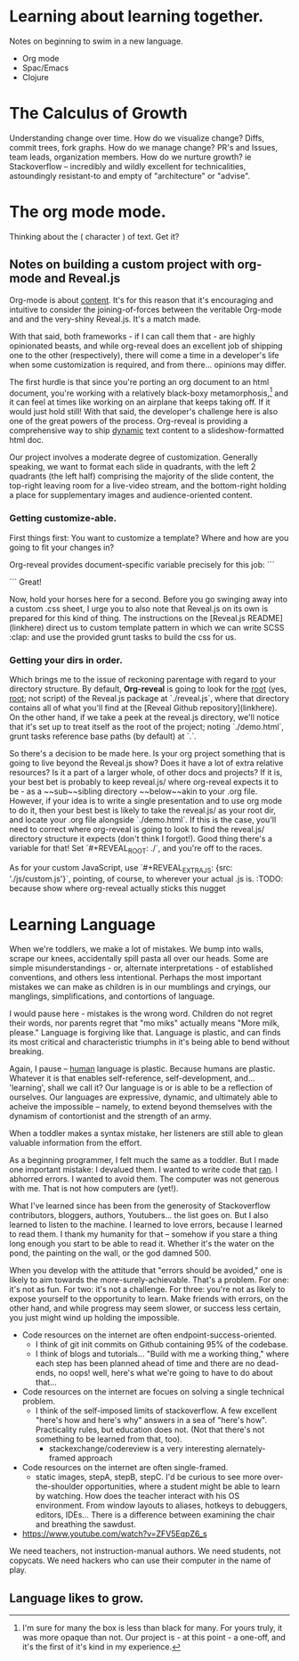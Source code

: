 # Isaac's ongoing project record.
# Possibly the building grounds for something public-facing and maybe even kind of informative.

* Learning about learning together.
Notes on beginning to swim in a new language.
- Org mode
- Spac/Emacs
- Clojure

* The Calculus of Growth
Understanding change over time. How do we visualize change? Diffs, commit trees, fork graphs.
How do we manage change? PR's and Issues, team leads, organization members.
How do we nurture growth? ie Stackoverflow -- incredibly and wildly excellent for technicalities, astoundingly resistant-to and empty of "architecture" or "advise".

* The org mode mode.
Thinking about the ( character ) of text. Get it?

** Notes on building a custom project with org-mode and Reveal.js
Org-mode is about _content_. It's for this reason that it's encouraging and intuitive to consider the joining-of-forces between the veritable Org-mode and and the very-shiny Reveal.js. It's a match made.

With that said, both frameworks - if I can call them that - are highly opinionated beasts, and while org-reveal does an excellent job of shipping one to the other (respectively), there will come a time in a developer's life when some customization is required, and from there... opinions may differ.

The first hurdle is that since you're porting an org document to an html document, you're working with a relatively black-boxy metamorphosis,[fn:1] and it can feel at times like working on an airplane that keeps taking off. If it would just hold still! With that said, the developer's challenge here is also one of the great powers of the process. Org-reveal is providing a comprehensive way to ship _dynamic_ text content to a slideshow-formatted html doc. 

Our project involves a moderate degree of customization. Generally speaking, we want to format each slide in quadrants, with the left 2 quadrants (the left half) comprising the majority of the slide content, the top-right leaving room for a live-video stream, and the bottom-right holding a place for supplementary images and audience-oriented content. 

*** Getting customize-able.
First things first: You want to customize a template? Where and how are you going to fit your changes in? 

Org-reveal provides document-specific variable precisely for this job: 
```
#+REVEAL_EXTRA_JS
#+REVEAL_EXTRA_CSS
```
Great! 

Now, hold your horses here for a second. Before you go swinging away into a custom .css sheet, I urge you to also note that Reveal.js on its own is prepared for this kind of thing. The instructions on the [Reveal.js README](linkhere) direct us to custom template pattern in which we can write SCSS :clap: and use the provided grunt tasks to build the css for us.

*** Getting your dirs in order.
Which brings me to the issue of reckoning parentage with regard to your directory structure. By default, *Org-reveal* is going to look for the _root_ (yes, _root_; not script) of the Reveal.js package at `./reveal.js`, where that directory contains all of what you'll find at the [Reveal Github repository](linkhere). On the other hand, if we take a peek at the reveal.js directory, we'll notice that it's set up to treat itself as the root of the project; noting `./demo.html`, grunt tasks reference base paths (by default) at `.`.

So there's a decision to be made here. Is your org project something that is going to live beyond the Reveal.js show? Does it have a lot of extra relative resources? Is it a part of a larger whole, of other docs and projects? If it is, your best bet is probably to keep reveal.js/ where org-reveal expects it to be - as a ~~sub~~sibling directory ~~below~~akin to your .org file. However, if your idea is to write a single presentation and to use org mode to do it, then your best best is likely to take the reveal.js/ as your root dir, and locate your .org file alongside `./demo.html`. If this is the case, you'll need to correct where org-reveal is going to look to find the reveal.js/ directory structure it expects (don't think I forgot!). Good thing there's a variable for that! Set `#+REVEAL_ROOT: ./`, and you're off to the races.

As for your custom JavaScript, use `#+REVEAL_EXTRA_JS: {src: './js/custom.js'}`, pointing, of course, to wherever your actual .js is. 
:TODO: because show where org-reveal actually sticks this nugget


[fn:1] I'm sure for many the box is less than black for many. For yours truly, it was more opaque than not. Our project is - at this point - a one-off, and it's the first of it's kind in my experience.

* Learning Language
When we're toddlers, we make a lot of mistakes. We bump into walls, scrape our knees, accidentally spill pasta all over our heads. Some are simple misunderstandings - or, alternate interpretations - of established conventions, and others less intentional. Perhaps the most important mistakes we can make as children is in our mumblings and cryings, our manglings, simplifications, and contortions of language. 

I would pause here - mistakes is the wrong word. Children do not regret their words, nor parents regret that "mo miks" actually means "More milk, please." Language is forgiving like that. Language is plastic, and can finds its most critical and characteristic triumphs in it's being able to bend without breaking.

Again, I pause -- _human_ language is plastic. Because humans are plastic. Whatever it is that enables self-reference, self-development, and... 'learning', shall we call it? Our language is or is able to be a reflection of ourselves. Our languages are expressive, dynamic, and ultimately able to acheive the impossible -- namely, to extend beyond themselves with the dynamism of contortionist and the strength of an army.

When a toddler makes a syntax mistake, her listeners are still able to glean valuable information from the effort.

As a beginning programmer, I felt much the same as a toddler. But I made one important mistake: I devalued them.
I wanted to write code that _ran_. I abhorred errors. I wanted to avoid them. The computer was not generous with me. That is not how computers are (yet!).

What I've learned since has been from the generosity of Stackoverflow contributors, bloggers, authors, Youtubers... the list goes on. But I also learned to listen to the machine. I learned to love errors, because I learned to read them. I thank my humanity for that -- somehow if you stare a thing long enough you start to be able to read it. Whether it's the water on the pond, the painting on the wall, or the god damned 500.

When you develop with the attitude that "errors should be avoided," one is likely to aim towards the more-surely-achievable. That's a problem. For one: it's not as fun. For two: it's not a challenge. For three: you're not as likely to expose yourself to the opportunity to learn. Make friends with errors, on the other hand, and while progress may seem slower, or success less certain, you just might wind up holding the impossible.
# damn that's fucking corny

- Code resources on the internet are often endpoint-success-oriented.
  - I think of git init commits on Github containing 95% of the codebase.
  - I think of blogs and tutorials... "Build with me a working thing," where each step has been planned ahead of time and there are no dead-ends, no oops! well, here's what we're going to have to do about that...
- Code resources on the internet are focues on solving a single technical problem.
  - I think of the self-imposed limits of stackoverflow. A few excellent "here's how and here's why" answers in a sea of "here's how". Practicality rules, but education does not. (Not that there's not something to be learned from that, too).
    - stackexchange/codereview is a very interesting alernately-framed approach
- Code resources on the internet are often single-framed.
  - static images, stepA, stepB, stepC. I'd be curious to see more over-the-shoulder opportunities, where a student might be able to learn by watching. How does the teacher interact with his OS environment. From window layouts to aliases, hotkeys to debuggers, editors, IDEs... There is a difference between examining the chair and breathing the sawdust.

- https://www.youtube.com/watch?v=ZFV5EqpZ6_s

We need teachers, not instruction-manual authors. We need students, not copycats. We need hackers who can use their computer in the name of play.


** Language likes to grow. 
